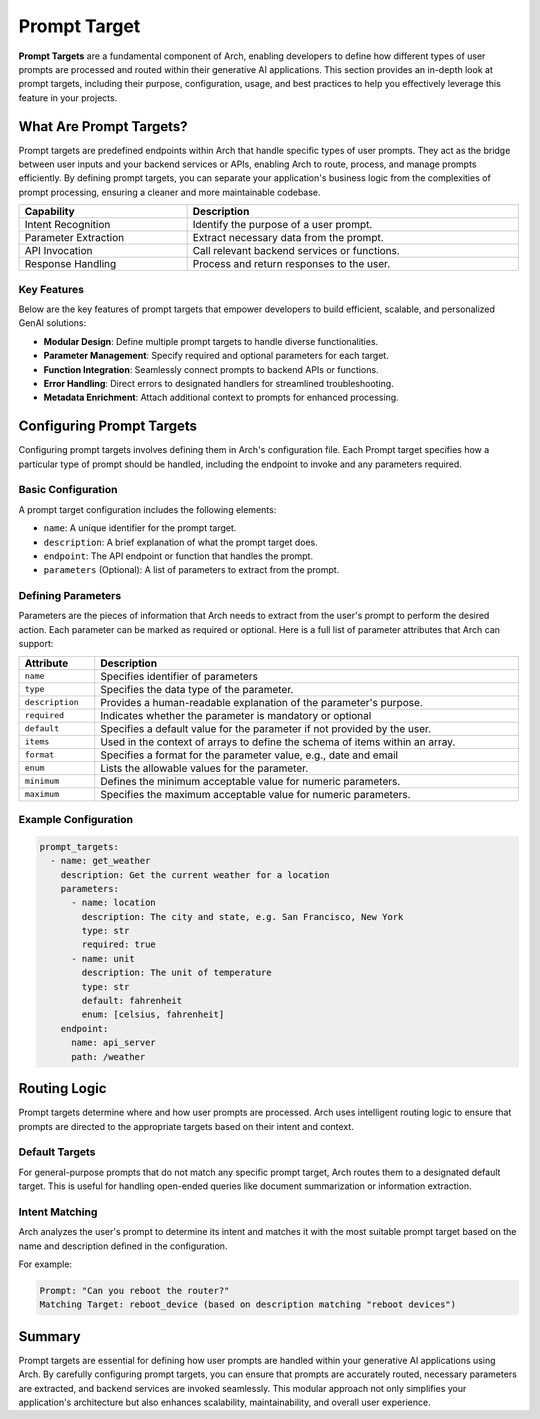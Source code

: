 .. _prompt_target:

Prompt Target
==============

**Prompt Targets** are a fundamental component of Arch, enabling developers to define how different types of user prompts are processed and routed within their generative AI applications.
This section provides an in-depth look at prompt targets, including their purpose, configuration, usage, and best practices to help you effectively leverage this feature in your projects.

What Are Prompt Targets?
------------------------
Prompt targets are predefined endpoints within Arch that handle specific types of user prompts.
They act as the bridge between user inputs and your backend services or APIs, enabling Arch to route, process, and manage prompts efficiently.
By defining prompt targets, you can separate your application's business logic from the complexities of prompt processing, ensuring a cleaner and more maintainable codebase.


.. table::
    :width: 100%

    ====================    ============================================
    **Capability**          **Description**
    ====================    ============================================
    Intent Recognition      Identify the purpose of a user prompt.
    Parameter Extraction    Extract necessary data from the prompt.
    API Invocation          Call relevant backend services or functions.
    Response Handling       Process and return responses to the user.
    ====================    ============================================

Key Features
~~~~~~~~~~~~

Below are the key features of prompt targets that empower developers to build efficient, scalable, and personalized GenAI solutions:

- **Modular Design**: Define multiple prompt targets to handle diverse functionalities.
- **Parameter Management**: Specify required and optional parameters for each target.
- **Function Integration**: Seamlessly connect prompts to backend APIs or functions.
- **Error Handling**: Direct errors to designated handlers for streamlined troubleshooting.
- **Metadata Enrichment**: Attach additional context to prompts for enhanced processing.

Configuring Prompt Targets
--------------------------
Configuring prompt targets involves defining them in Arch's configuration file.
Each Prompt target specifies how a particular type of prompt should be handled, including the endpoint to invoke and any parameters required.

Basic Configuration
~~~~~~~~~~~~~~~~~~~

A prompt target configuration includes the following elements:

.. vale Vale.Spelling = NO

- ``name``: A unique identifier for the prompt target.
- ``description``: A brief explanation of what the prompt target does.
- ``endpoint``: The API endpoint or function that handles the prompt.
- ``parameters`` (Optional): A list of parameters to extract from the prompt.

Defining Parameters
~~~~~~~~~~~~~~~~~~~
Parameters are the pieces of information that Arch needs to extract from the user's prompt to perform the desired action.
Each parameter can be marked as required or optional.
Here is a full list of parameter attributes that Arch can support:

.. table::
    :width: 100%

    ====================      ============================================================================
    **Attribute**             **Description**
    ====================      ============================================================================
    ``name``                  Specifies identifier of parameters
    ``type``                  Specifies the data type of the parameter.
    ``description``           Provides a human-readable explanation of the parameter's purpose.
    ``required``              Indicates whether the parameter is mandatory or optional
    ``default``               Specifies a default value for the parameter if not provided by the user.
    ``items``                 Used in the context of arrays to define the schema of items within an array.
    ``format``                Specifies a format for the parameter value, e.g., date and email
    ``enum``                  Lists the allowable values for the parameter.
    ``minimum``               Defines the minimum acceptable value for numeric parameters.
    ``maximum``               Specifies the maximum acceptable value for numeric parameters.
    ====================      ============================================================================

Example Configuration
~~~~~~~~~~~~~~~~~~~~~

.. code-block:: python

    prompt_targets:
      - name: get_weather
        description: Get the current weather for a location
        parameters:
          - name: location
            description: The city and state, e.g. San Francisco, New York
            type: str
            required: true
          - name: unit
            description: The unit of temperature
            type: str
            default: fahrenheit
            enum: [celsius, fahrenheit]
        endpoint:
          name: api_server
          path: /weather


Routing Logic
-------------
Prompt targets determine where and how user prompts are processed.
Arch uses intelligent routing logic to ensure that prompts are directed to the appropriate targets based on their intent and context.

Default Targets
~~~~~~~~~~~~~~~
For general-purpose prompts that do not match any specific prompt target, Arch routes them to a designated default target.
This is useful for handling open-ended queries like document summarization or information extraction.

Intent Matching
~~~~~~~~~~~~~~~
Arch analyzes the user's prompt to determine its intent and matches it with the most suitable prompt target based on the name and description defined in the configuration.

For example:

.. code-block:: bash

  Prompt: "Can you reboot the router?"
  Matching Target: reboot_device (based on description matching "reboot devices")


Summary
--------
Prompt targets are essential for defining how user prompts are handled within your generative AI applications using Arch.
By carefully configuring prompt targets, you can ensure that prompts are accurately routed, necessary parameters are extracted, and backend services are invoked seamlessly.
This modular approach not only simplifies your application's architecture but also enhances scalability, maintainability, and overall user experience.
